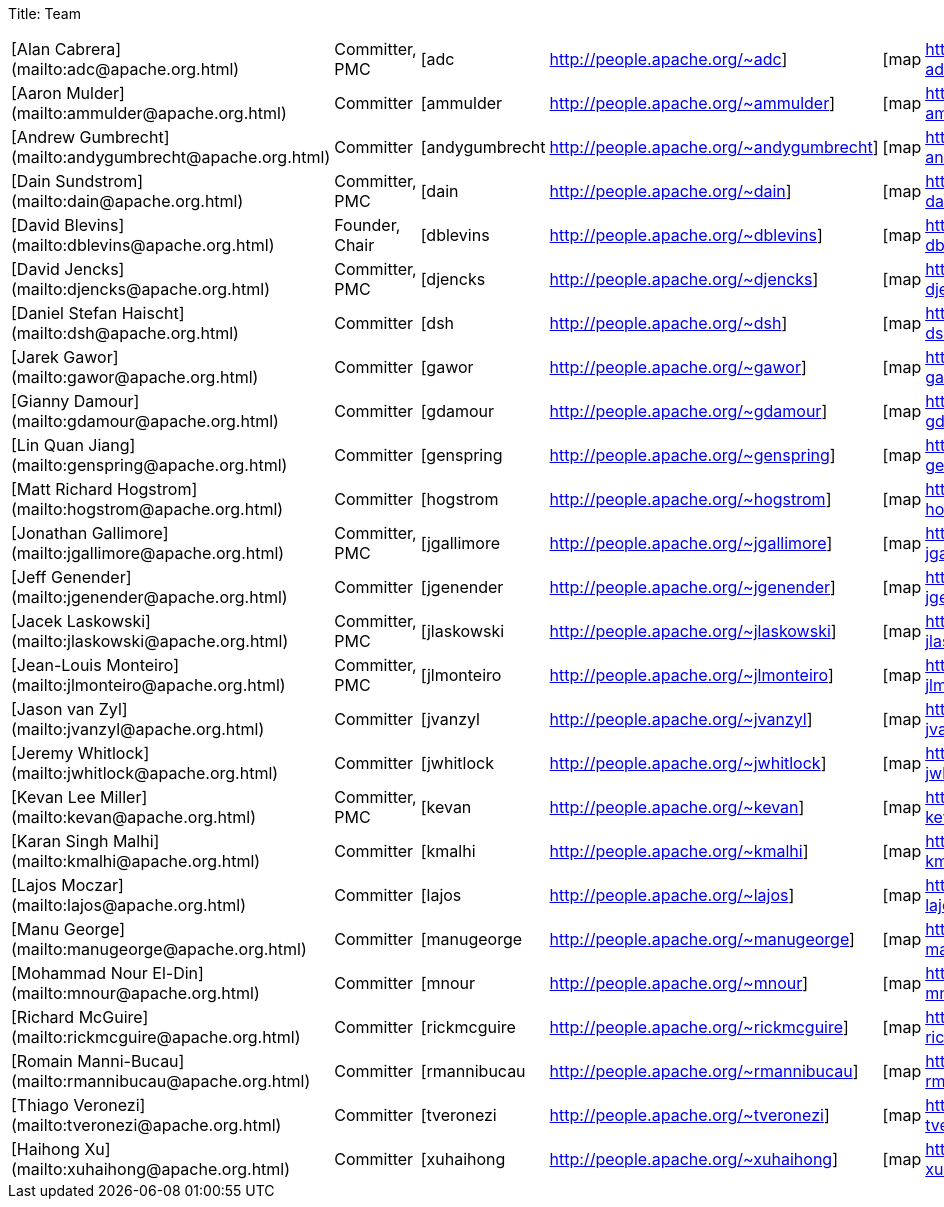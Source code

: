 Title: Team

[cols=6*]
|===
| [Alan Cabrera](mailto:adc@apache.org.html)
| Committer, PMC
| [adc
| http://people.apache.org/~adc]
| [map
| http://people.apache.org/map.html?adc]

| [Aaron Mulder](mailto:ammulder@apache.org.html)
| Committer
| [ammulder
| http://people.apache.org/~ammulder]
| [map
| http://people.apache.org/map.html?ammulder]

| [Andrew Gumbrecht](mailto:andygumbrecht@apache.org.html)
| Committer
| [andygumbrecht
| http://people.apache.org/~andygumbrecht]
| [map
| http://people.apache.org/map.html?andygumbrecht]

| [Dain Sundstrom](mailto:dain@apache.org.html)
| Committer, PMC
| [dain
| http://people.apache.org/~dain]
| [map
| http://people.apache.org/map.html?dain]

| [David Blevins](mailto:dblevins@apache.org.html)
| Founder, Chair
| [dblevins
| http://people.apache.org/~dblevins]
| [map
| http://people.apache.org/map.html?dblevins]

| [David Jencks](mailto:djencks@apache.org.html)
| Committer, PMC
| [djencks
| http://people.apache.org/~djencks]
| [map
| http://people.apache.org/map.html?djencks]

| [Daniel Stefan Haischt](mailto:dsh@apache.org.html)
| Committer
| [dsh
| http://people.apache.org/~dsh]
| [map
| http://people.apache.org/map.html?dsh]

| [Jarek Gawor](mailto:gawor@apache.org.html)
| Committer
| [gawor
| http://people.apache.org/~gawor]
| [map
| http://people.apache.org/map.html?gawor]

| [Gianny Damour](mailto:gdamour@apache.org.html)
| Committer
| [gdamour
| http://people.apache.org/~gdamour]
| [map
| http://people.apache.org/map.html?gdamour]

| [Lin Quan Jiang](mailto:genspring@apache.org.html)
| Committer
| [genspring
| http://people.apache.org/~genspring]
| [map
| http://people.apache.org/map.html?genspring]

| [Matt Richard Hogstrom](mailto:hogstrom@apache.org.html)
| Committer
| [hogstrom
| http://people.apache.org/~hogstrom]
| [map
| http://people.apache.org/map.html?hogstrom]

| [Jonathan Gallimore](mailto:jgallimore@apache.org.html)
| Committer, PMC
| [jgallimore
| http://people.apache.org/~jgallimore]
| [map
| http://people.apache.org/map.html?jgallimore]

| [Jeff Genender](mailto:jgenender@apache.org.html)
| Committer
| [jgenender
| http://people.apache.org/~jgenender]
| [map
| http://people.apache.org/map.html?jgenender]

| [Jacek Laskowski](mailto:jlaskowski@apache.org.html)
| Committer, PMC
| [jlaskowski
| http://people.apache.org/~jlaskowski]
| [map
| http://people.apache.org/map.html?jlaskowski]

| [Jean-Louis Monteiro](mailto:jlmonteiro@apache.org.html)
| Committer, PMC
| [jlmonteiro
| http://people.apache.org/~jlmonteiro]
| [map
| http://people.apache.org/map.html?jlmonteiro]

| [Jason van Zyl](mailto:jvanzyl@apache.org.html)
| Committer
| [jvanzyl
| http://people.apache.org/~jvanzyl]
| [map
| http://people.apache.org/map.html?jvanzyl]

| [Jeremy Whitlock](mailto:jwhitlock@apache.org.html)
| Committer
| [jwhitlock
| http://people.apache.org/~jwhitlock]
| [map
| http://people.apache.org/map.html?jwhitlock]

| [Kevan Lee Miller](mailto:kevan@apache.org.html)
| Committer, PMC
| [kevan
| http://people.apache.org/~kevan]
| [map
| http://people.apache.org/map.html?kevan]

| [Karan Singh Malhi](mailto:kmalhi@apache.org.html)
| Committer
| [kmalhi
| http://people.apache.org/~kmalhi]
| [map
| http://people.apache.org/map.html?kmalhi]

| [Lajos Moczar](mailto:lajos@apache.org.html)
| Committer
| [lajos
| http://people.apache.org/~lajos]
| [map
| http://people.apache.org/map.html?lajos]

| [Manu George](mailto:manugeorge@apache.org.html)
| Committer
| [manugeorge
| http://people.apache.org/~manugeorge]
| [map
| http://people.apache.org/map.html?manugeorge]

| [Mohammad Nour El-Din](mailto:mnour@apache.org.html)
| Committer
| [mnour
| http://people.apache.org/~mnour]
| [map
| http://people.apache.org/map.html?mnour]

| [Richard McGuire](mailto:rickmcguire@apache.org.html)
| Committer
| [rickmcguire
| http://people.apache.org/~rickmcguire]
| [map
| http://people.apache.org/map.html?rickmcguire]

| [Romain Manni-Bucau](mailto:rmannibucau@apache.org.html)
| Committer
| [rmannibucau
| http://people.apache.org/~rmannibucau]
| [map
| http://people.apache.org/map.html?rmannibucau]

| [Thiago Veronezi](mailto:tveronezi@apache.org.html)
| Committer
| [tveronezi
| http://people.apache.org/~tveronezi]
| [map
| http://people.apache.org/map.html?tveronezi]

| [Haihong Xu](mailto:xuhaihong@apache.org.html)
| Committer
| [xuhaihong
| http://people.apache.org/~xuhaihong]
| [map
| http://people.apache.org/map.html?xuhaihong]
|===
